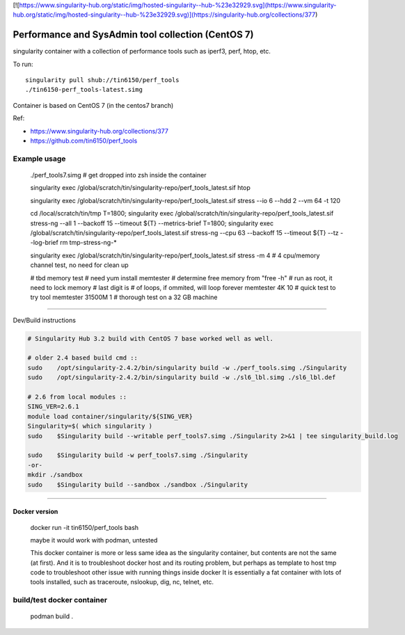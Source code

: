 

[![https://www.singularity-hub.org/static/img/hosted-singularity--hub-%23e32929.svg](https://www.singularity-hub.org/static/img/hosted-singularity--hub-%23e32929.svg)](https://singularity-hub.org/collections/377)

.. # [.md, need to convert to .rst]


Performance and SysAdmin tool collection (CentOS 7)
***************************************************

singularity container with a collection of performance tools such as iperf3, perf, htop, etc.

To run::

	singularity pull shub://tin6150/perf_tools
	./tin6150-perf_tools-latest.simg


Container is based on CentOS 7 (in the centos7 branch)

Ref: 

- https://www.singularity-hub.org/collections/377
- https://github.com/tin6150/perf_tools


Example usage
-------------

	./perf_tools7.simg # get dropped into zsh inside the container

	singularity exec /global/scratch/tin/singularity-repo/perf_tools_latest.sif htop

	singularity exec /global/scratch/tin/singularity-repo/perf_tools_latest.sif stress  --io 6 --hdd 2  --vm  64 -t 120


	cd /local/scratch/tin/tmp
	T=1800; singularity exec /global/scratch/tin/singularity-repo/perf_tools_latest.sif stress-ng --all 1 --backoff 15 --timeout ${T}  --metrics-brief
	T=1800; singularity exec /global/scratch/tin/singularity-repo/perf_tools_latest.sif stress-ng --cpu 63 --backoff 15 --timeout ${T}  --tz --log-brief
	rm tmp-stress-ng-*

	singularity exec /global/scratch/tin/singularity-repo/perf_tools_latest.sif stress -m 4 # 4 cpu/memory channel test, no need for clean up

	# tbd memory test
	# need yum install memtester
	# determine free memory from "free -h"
	# run as root, it need to lock memory
	# last digit is # of loops, if ommited, will loop forever
	memtester 4K     10 # quick test to try tool
	memtester 31500M 1  # thorough test on a 32 GB machine


~~~~

Dev/Build instructions 

.. code:: bash

	# Singularity Hub 3.2 build with CentOS 7 base worked well as well.

	# older 2.4 based build cmd ::
	sudo    /opt/singularity-2.4.2/bin/singularity build -w ./perf_tools.simg ./Singularity
	sudo    /opt/singularity-2.4.2/bin/singularity build -w ./sl6_lbl.simg ./sl6_lbl.def

	# 2.6 from local modules ::
	SING_VER=2.6.1
	module load container/singularity/${SING_VER}
	Singularity=$( which singularity )
	sudo    $Singularity build --writable perf_tools7.simg ./Singularity 2>&1 | tee singularity_build.log

	sudo    $Singularity build -w perf_tools7.simg ./Singularity
	-or-
	mkdir ./sandbox
	sudo    $Singularity build --sandbox ./sandbox ./Singularity


~~~~

Docker version
==============

	docker run -it tin6150/perf_tools bash

	maybe it would work with podman, untested

	This docker container is more or less same idea as the singularity container, 
	but contents are not the same (at first).
	And it is to troubleshoot docker host and its routing problem, 
	but perhaps as template to host tmp code to troubleshoot other issue with running things inside docker
	It is essentially a fat container with lots of tools installed, such as traceroute, nslookup, dig, nc, telnet, etc.



build/test docker container
---------------------------

        podman build .
.. #vim: paste
